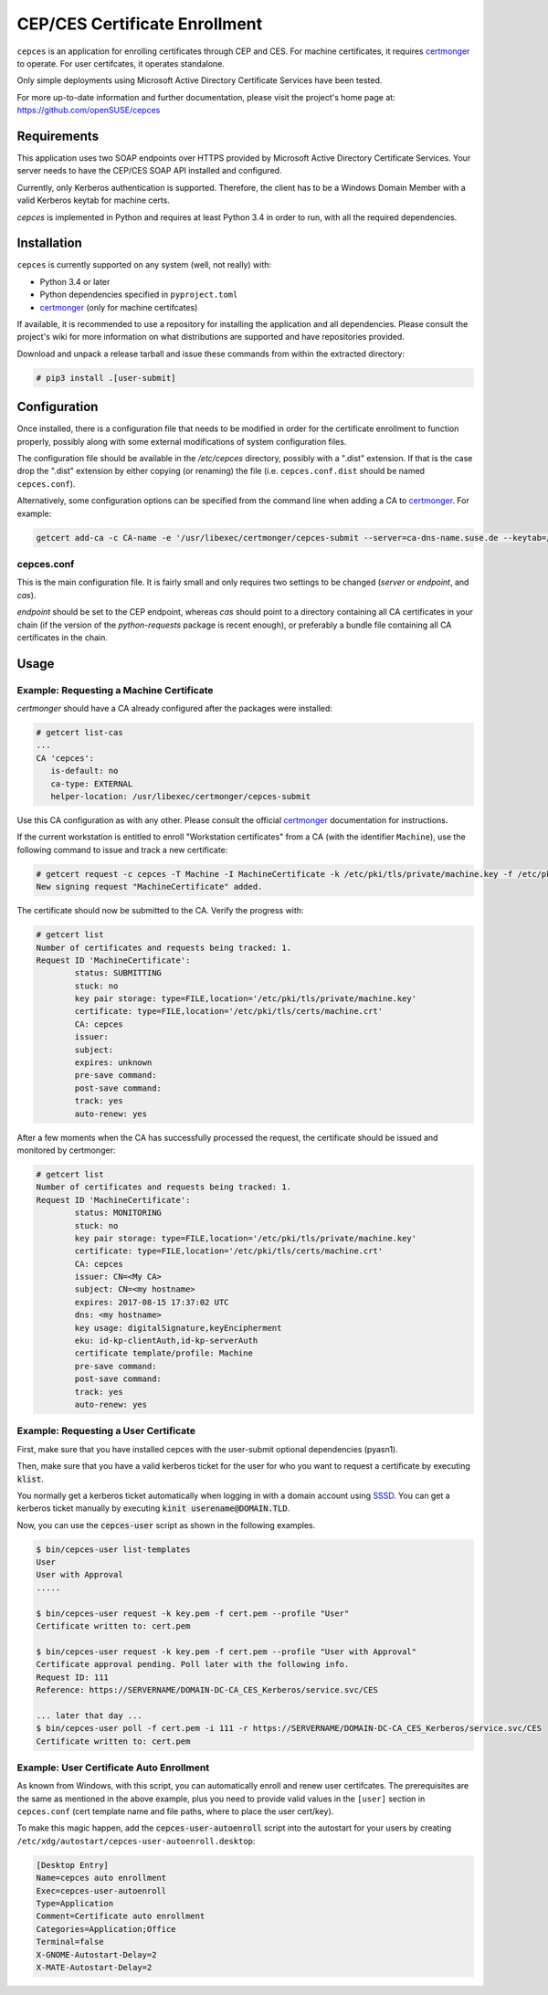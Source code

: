 ==============================
CEP/CES Certificate Enrollment
==============================

``cepces`` is an application for enrolling certificates through CEP and CES.
For machine certificates, it requires `certmonger`_ to operate. For user
certifcates, it operates standalone.

Only simple deployments using Microsoft Active Directory Certificate Services
have been tested.

For more up-to-date information and further documentation, please visit the
project's home page at: https://github.com/openSUSE/cepces

Requirements
============

This application uses two SOAP endpoints over HTTPS provided by Microsoft
Active Directory Certificate Services. Your server needs to have the CEP/CES
SOAP API installed and configured.

Currently, only Kerberos authentication is supported. Therefore, the client
has to be a Windows Domain Member with a valid Kerberos keytab for machine certs.

`cepces` is implemented in Python and requires at least Python 3.4 in order to
run, with all the required dependencies.

Installation
============

``cepces`` is currently supported on any system (well, not really) with:

* Python 3.4 or later
* Python dependencies specified in ``pyproject.toml``
* `certmonger`_ (only for machine certifcates)

If available, it is recommended to use a repository for installing the
application and all dependencies. Please consult the project's wiki for more
information on what distributions are supported and have repositories provided.

Download and unpack a release tarball and issue these commands from within the
extracted directory:

.. code-block:: bash

    # pip3 install .[user-submit]

Configuration
=============

Once installed, there is a configuration file that needs to be modified in
order for the certificate enrollment to function properly, possibly along with
some external modifications of system configuration files.

The configuration file should be available in the `/etc/cepces` directory,
possibly with a ".dist" extension. If that is the case drop the ".dist"
extension by either copying (or renaming) the file (i.e. ``cepces.conf.dist``
should be named ``cepces.conf``).

Alternatively, some configuration options can be specified from the command
line when adding a CA to `certmonger`_. For example:

.. code-block:: bash

    getcert add-ca -c CA-name -e '/usr/libexec/certmonger/cepces-submit --server=ca-dns-name.suse.de --keytab=/etc/krb5.keytab --principals=MY-HOST$@SUSE.DE'

cepces.conf
-----------

This is the main configuration file. It is fairly small and only requires two
settings to be changed (`server` or `endpoint`, and `cas`).

`endpoint` should be set to the CEP endpoint, whereas `cas` should point to a
directory containing all CA certificates in your chain (if the version of the
`python-requests` package is recent enough), or preferably a bundle file
containing all CA certificates in the chain.

Usage
=====

Example: Requesting a Machine Certificate
-----------------------------------------

`certmonger` should have a CA already configured after the packages were
installed:

.. code-block:: bash

    # getcert list-cas
    ...
    CA 'cepces':
       is-default: no
       ca-type: EXTERNAL
       helper-location: /usr/libexec/certmonger/cepces-submit

Use this CA configuration as with any other. Please consult the official
`certmonger`_ documentation for instructions.

If the current workstation is entitled to enroll "Workstation certificates" from
a CA (with the identifier ``Machine``), use the following command to issue and
track a new certificate:

.. code-block:: bash

    # getcert request -c cepces -T Machine -I MachineCertificate -k /etc/pki/tls/private/machine.key -f /etc/pki/tls/certs/machine.crt
    New signing request "MachineCertificate" added.

The certificate should now be submitted to the CA. Verify the progress with:

.. code-block:: bash

    # getcert list
    Number of certificates and requests being tracked: 1.
    Request ID 'MachineCertificate':
            status: SUBMITTING
            stuck: no
            key pair storage: type=FILE,location='/etc/pki/tls/private/machine.key'
            certificate: type=FILE,location='/etc/pki/tls/certs/machine.crt'
            CA: cepces
            issuer: 
            subject: 
            expires: unknown
            pre-save command: 
            post-save command: 
            track: yes
            auto-renew: yes
    
After a few moments when the CA has successfully processed the request, the
certificate should be issued and monitored by certmonger:

.. code-block:: bash

    # getcert list
    Number of certificates and requests being tracked: 1.
    Request ID 'MachineCertificate':
            status: MONITORING
            stuck: no
            key pair storage: type=FILE,location='/etc/pki/tls/private/machine.key'
            certificate: type=FILE,location='/etc/pki/tls/certs/machine.crt'
            CA: cepces
            issuer: CN=<My CA>
            subject: CN=<my hostname>
            expires: 2017-08-15 17:37:02 UTC
            dns: <my hostname>
            key usage: digitalSignature,keyEncipherment
            eku: id-kp-clientAuth,id-kp-serverAuth
            certificate template/profile: Machine
            pre-save command: 
            post-save command: 
            track: yes
            auto-renew: yes


.. _certmonger: https://fedorahosted.org/certmonger/

Example: Requesting a User Certificate
--------------------------------------

First, make sure that you have installed cepces with the user-submit
optional dependencies (pyasn1).

Then, make sure that you have a valid kerberos ticket for the user for who
you want to request a certificate by executing :code:`klist`.

You normally get a kerberos ticket automatically when logging in with a
domain account using `SSSD`_. You can get a kerberos ticket manually
by executing :code:`kinit userename@DOMAIN.TLD`.

Now, you can use the :code:`cepces-user` script as shown in the following examples.

.. code-block:: bash

    $ bin/cepces-user list-templates
    User
    User with Approval
    .....

    $ bin/cepces-user request -k key.pem -f cert.pem --profile "User"
    Certificate written to: cert.pem

    $ bin/cepces-user request -k key.pem -f cert.pem --profile "User with Approval"
    Certificate approval pending. Poll later with the following info.
    Request ID: 111
    Reference: https://SERVERNAME/DOMAIN-DC-CA_CES_Kerberos/service.svc/CES

    ... later that day ...
    $ bin/cepces-user poll -f cert.pem -i 111 -r https://SERVERNAME/DOMAIN-DC-CA_CES_Kerberos/service.svc/CES
    Certificate written to: cert.pem


.. _SSSD: https://github.com/SSSD/sssd

Example: User Certificate Auto Enrollment
-----------------------------------------

As known from Windows, with this script, you can automatically enroll and renew
user certifcates. The prerequisites are the same as mentioned in the above example,
plus you need to provide valid values in the ``[user]`` section in ``cepces.conf``
(cert template name and file paths, where to place the user cert/key).

To make this magic happen, add the :code:`cepces-user-autoenroll` script
into the autostart for your users by creating ``/etc/xdg/autostart/cepces-user-autoenroll.desktop``:

.. code-block::

    [Desktop Entry]
    Name=cepces auto enrollment
    Exec=cepces-user-autoenroll
    Type=Application
    Comment=Certificate auto enrollment
    Categories=Application;Office
    Terminal=false
    X-GNOME-Autostart-Delay=2
    X-MATE-Autostart-Delay=2
